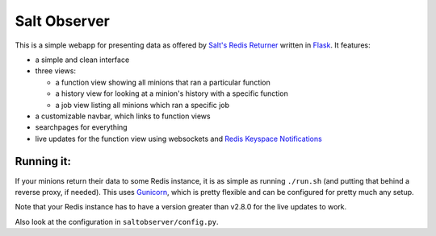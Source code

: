 =============
Salt Observer
=============

This is a simple webapp for presenting data as offered by `Salt's Redis
Returner`_ written in `Flask`_. It features:

- a simple and clean interface
- three views:

  * a function view showing all minions that ran a particular function
  * a history view for looking at a minion's history with a specific function
  * a job view listing all minions which ran a specific job

- a customizable navbar, which links to function views
- searchpages for everything
- live updates for the function view using websockets and `Redis Keyspace Notifications`_

.. _`Salt's Redis Returner`: https://github.com/saltstack/salt/blob/develop/salt/returners/redis_return.py
.. _Flask: http://flask.pocoo.org/
.. _`Redis Keyspace Notifications`: http://redis.io/topics/notifications


Running it:
~~~~~~~~~~~
If your minions return their data to some Redis instance, it is as simple as
running ``./run.sh`` (and putting that behind a reverse proxy, if needed).
This uses `Gunicorn`_, which is pretty flexible and can be configured for pretty
much any setup.

.. _`Gunicorn`: http://gunicorn.org/

Note that your Redis instance has to have a version greater than v2.8.0 for the
live updates to work.

Also look at the configuration in ``saltobserver/config.py``.
